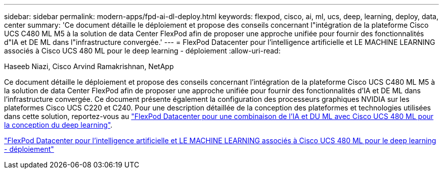 ---
sidebar: sidebar 
permalink: modern-apps/fpd-ai-dl-deploy.html 
keywords: flexpod, cisco, ai, ml, ucs, deep, learning, deploy, data, center 
summary: 'Ce document détaille le déploiement et propose des conseils concernant l"intégration de la plateforme Cisco UCS C480 ML M5 à la solution de data Center FlexPod afin de proposer une approche unifiée pour fournir des fonctionnalités d"IA et DE ML dans l"infrastructure convergée.' 
---
= FlexPod Datacenter pour l'intelligence artificielle et LE MACHINE LEARNING associés à Cisco UCS 480 ML pour le deep learning - déploiement
:allow-uri-read: 


Haseeb Niazi, Cisco Arvind Ramakrishnan, NetApp

[role="lead"]
Ce document détaille le déploiement et propose des conseils concernant l'intégration de la plateforme Cisco UCS C480 ML M5 à la solution de data Center FlexPod afin de proposer une approche unifiée pour fournir des fonctionnalités d'IA et DE ML dans l'infrastructure convergée. Ce document présente également la configuration des processeurs graphiques NVIDIA sur les plateformes Cisco UCS C220 et C240. Pour une description détaillée de la conception des plateformes et technologies utilisées dans cette solution, reportez-vous au link:https://www.cisco.com/c/en/us/td/docs/unified_computing/ucs/UCS_CVDs/flexpod_c480m5l_aiml_design.html["FlexPod Datacenter pour une combinaison de l'IA et DU ML avec Cisco UCS 480 ML pour la conception du deep learning"^].

link:https://www.cisco.com/c/en/us/td/docs/unified_computing/ucs/UCS_CVDs/flexpod_480ml_aiml_deployment.html["FlexPod Datacenter pour l'intelligence artificielle et LE MACHINE LEARNING associés à Cisco UCS 480 ML pour le deep learning - déploiement"^]
